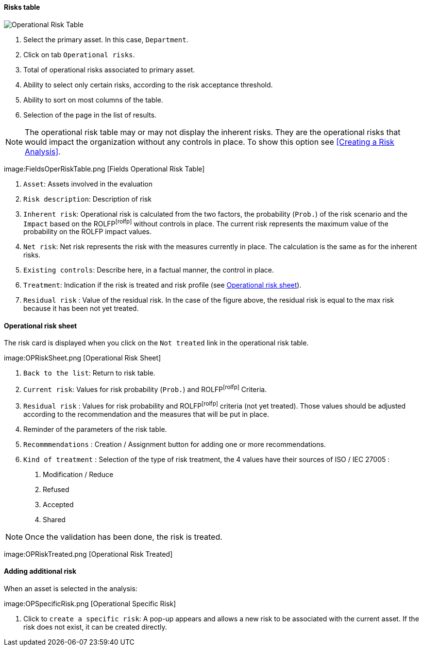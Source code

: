==== Risks table

image:OperRiskTable.png[Operational Risk Table]

1.	Select the primary asset. In this case, `Department`.
2.	Click on tab `Operational risks`.
3.	Total of operational risks associated to primary asset.
4.	Ability to select only certain risks, according to the risk acceptance threshold.
5.	Ability to sort on most columns of the table.
6.	Selection of the page in the list of results.

NOTE: The operational risk table may or may not display the inherent risks. They are the operational risks that would impact the organization without any controls in place.
To show this option see <<Creating a Risk Analysis>>.

image:FieldsOperRiskTable.png [Fields Operational Risk Table]

1.	`Asset`: Assets involved in the evaluation
2.	`Risk description`: Description of risk
3.	`Inherent risk`: Operational risk is calculated from the two factors, the probability (`Prob.`) of the risk scenario and the `Impact` based on the ROLFPfootnoteref:[rolfp] without controls in place. The current risk represents the maximum value of the probability on the ROLFP impact values.
4.	`Net risk`: Net risk represents the risk with the measures currently in place. The calculation is the same as for the inherent risks.
5.	`Existing controls`: Describe here, in a factual manner, the control in place.
6.	`Treatment`: Indication if the risk is treated and risk profile (see <<Operational risk sheet>>).
7.	`Residual risk` : Value of the residual risk. In the case of the figure above, the residual risk is equal to the max risk because it has been not yet treated.

====	Operational risk sheet

The risk card is displayed when you click on the `Not treated` link in the operational risk table.

image:OPRiskSheet.png [Operational Risk Sheet]

1.	`Back to the list`: Return to risk table.
2.	`Current risk`: Values for risk probability (`Prob.`) and ROLFPfootnoteref:[rolfp] Criteria.
3.	`Residual risk` : Values for risk probability and ROLFPfootnoteref:[rolfp] criteria (not yet treated). Those values should be adjusted according to the recommendation and the measures that will be put in place.
4.	Reminder of the parameters of the risk table.
5.	`Recommmendations` : Creation / Assignment button for adding one or more recommendations.
6.	`Kind of treatment` : Selection of the type of risk treatment, the 4 values have their sources of ISO / IEC 27005 :

  a.	Modification / Reduce
  b.	Refused
  c.	Accepted
  d.	Shared

NOTE: Once the validation has been done, the risk is treated.

image:OPRiskTreated.png [Operational Risk Treated]

==== Adding additional risk

When an asset is selected in the analysis:

image:OPSpecificRisk.png [Operational Specific Risk]

1.	Click to `create a specific risk`: A pop-up appears and allows a new risk to be associated with the current asset. If the risk does not exist, it can be created directly.
